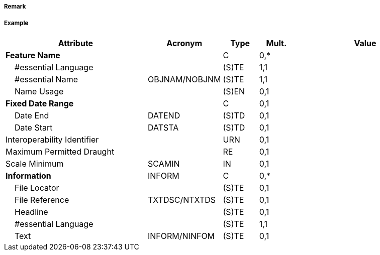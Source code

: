 // tag::TwoWayRoute[]
===== Remark

===== Example
[cols="20,10,5,5,20", options="header"]
|===
|Attribute |Acronym |Type |Mult. |Value

|**Feature Name**||C|0,*| 
|    #essential Language||(S)TE|1,1| 
|    #essential Name|OBJNAM/NOBJNM|(S)TE|1,1| 
|    Name Usage||(S)EN|0,1| 
|**Fixed Date Range**||C|0,1| 
|    Date End|DATEND|(S)TD|0,1| 
|    Date Start|DATSTA|(S)TD|0,1| 
|Interoperability Identifier||URN|0,1| 
|Maximum Permitted Draught||RE|0,1| 
|Scale Minimum|SCAMIN|IN|0,1| 
|**Information**|INFORM|C|0,*| 
|    File Locator||(S)TE|0,1| 
|    File Reference|TXTDSC/NTXTDS|(S)TE|0,1| 
|    Headline||(S)TE|0,1| 
|    #essential Language||(S)TE|1,1| 
|    Text|INFORM/NINFOM|(S)TE|0,1| 
|===

// end::TwoWayRoute[]
